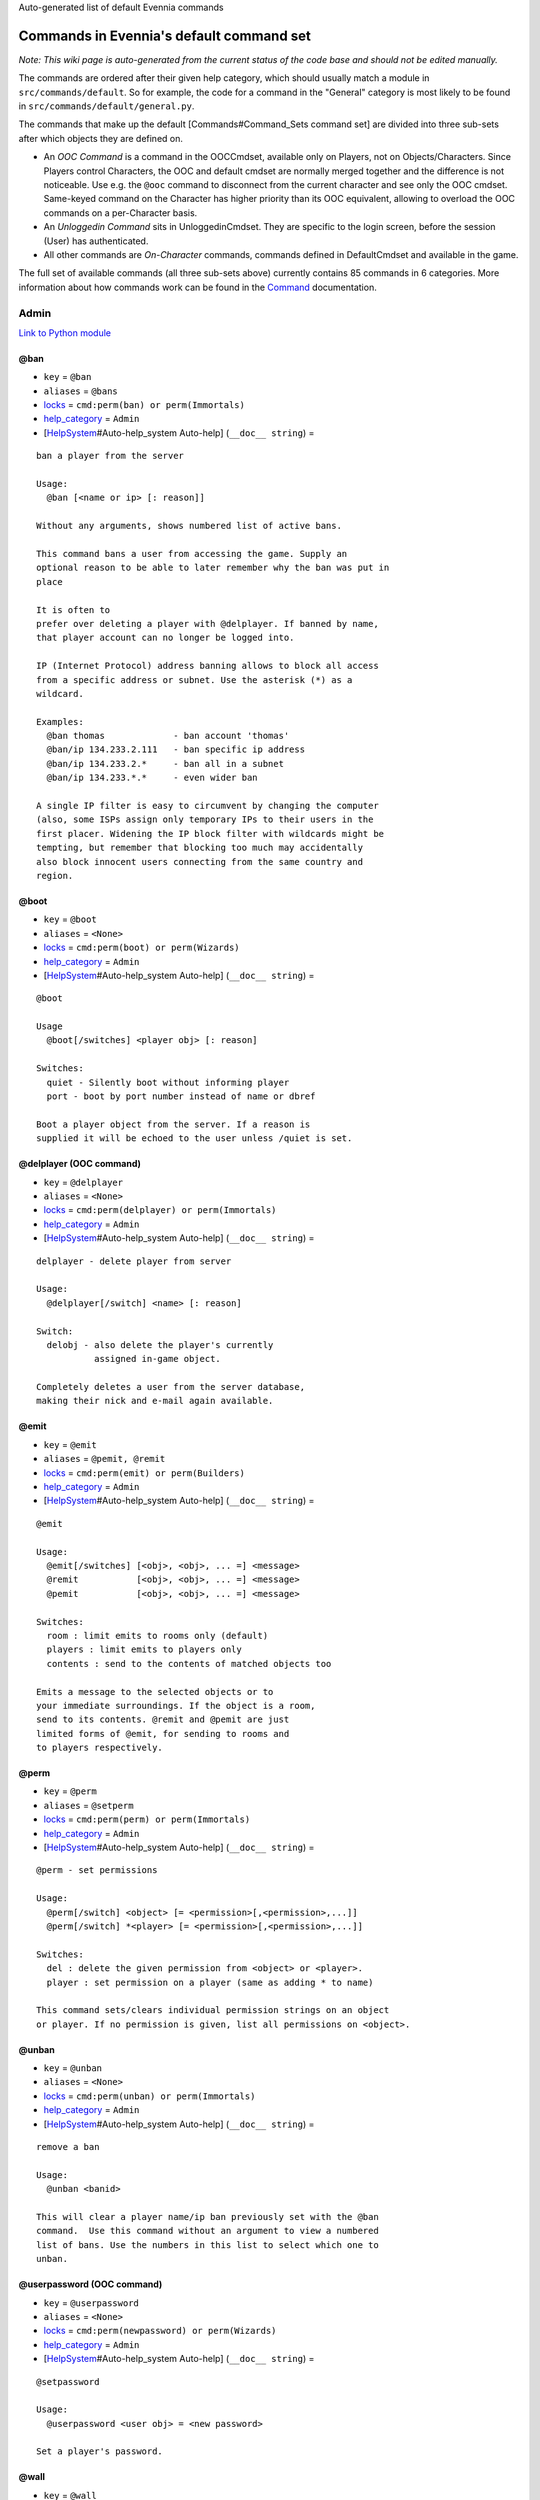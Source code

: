 Auto-generated list of default Evennia commands

Commands in Evennia's default command set
=========================================

*Note: This wiki page is auto-generated from the current status of the
code base and should not be edited manually.*

The commands are ordered after their given help category, which should
usually match a module in ``src/commands/default``. So for example, the
code for a command in the "General" category is most likely to be found
in ``src/commands/default/general.py``.

The commands that make up the default [Commands#Command\_Sets command
set] are divided into three sub-sets after which objects they are
defined on.

-  An *OOC Command* is a command in the OOCCmdset, available only on
   Players, not on Objects/Characters. Since Players control Characters,
   the OOC and default cmdset are normally merged together and the
   difference is not noticeable. Use e.g. the ``@ooc`` command to
   disconnect from the current character and see only the OOC cmdset.
   Same-keyed command on the Character has higher priority than its OOC
   equivalent, allowing to overload the OOC commands on a per-Character
   basis.
-  An *Unloggedin Command* sits in UnloggedinCmdset. They are specific
   to the login screen, before the session (User) has authenticated.
-  All other commands are *On-Character* commands, commands defined in
   DefaultCmdset and available in the game.

The full set of available commands (all three sub-sets above) currently
contains 85 commands in 6 categories. More information about how
commands work can be found in the `Command <Commands.html>`_
documentation.

Admin
-----

`Link to Python
module <https://code.google.com/p/evennia/source/browse/src/commands/default/admin.py>`_

@ban
~~~~

-  ``key`` = ``@ban``
-  ``aliases`` = ``@bans``
-  `locks <Locks.html>`_ = ``cmd:perm(ban) or perm(Immortals)``
-  `help\_category <HelpSystem.html>`_ = ``Admin``
-  [`HelpSystem <HelpSystem.html>`_\ #Auto-help\_system Auto-help]
   (``__doc__ string``) =

::

        ban a player from the server

        Usage:
          @ban [<name or ip> [: reason]]

        Without any arguments, shows numbered list of active bans.

        This command bans a user from accessing the game. Supply an
        optional reason to be able to later remember why the ban was put in
        place

        It is often to
        prefer over deleting a player with @delplayer. If banned by name,
        that player account can no longer be logged into.

        IP (Internet Protocol) address banning allows to block all access
        from a specific address or subnet. Use the asterisk (*) as a
        wildcard.

        Examples:
          @ban thomas             - ban account 'thomas'
          @ban/ip 134.233.2.111   - ban specific ip address
          @ban/ip 134.233.2.*     - ban all in a subnet
          @ban/ip 134.233.*.*     - even wider ban

        A single IP filter is easy to circumvent by changing the computer
        (also, some ISPs assign only temporary IPs to their users in the
        first placer. Widening the IP block filter with wildcards might be
        tempting, but remember that blocking too much may accidentally
        also block innocent users connecting from the same country and
        region.

        

@boot
~~~~~

-  ``key`` = ``@boot``
-  ``aliases`` = ``<None>``
-  `locks <Locks.html>`_ = ``cmd:perm(boot) or perm(Wizards)``
-  `help\_category <HelpSystem.html>`_ = ``Admin``
-  [`HelpSystem <HelpSystem.html>`_\ #Auto-help\_system Auto-help]
   (``__doc__ string``) =

::

        @boot

        Usage
          @boot[/switches] <player obj> [: reason]

        Switches:
          quiet - Silently boot without informing player
          port - boot by port number instead of name or dbref

        Boot a player object from the server. If a reason is
        supplied it will be echoed to the user unless /quiet is set.
        

@delplayer (OOC command)
~~~~~~~~~~~~~~~~~~~~~~~~

-  ``key`` = ``@delplayer``
-  ``aliases`` = ``<None>``
-  `locks <Locks.html>`_ = ``cmd:perm(delplayer) or perm(Immortals)``
-  `help\_category <HelpSystem.html>`_ = ``Admin``
-  [`HelpSystem <HelpSystem.html>`_\ #Auto-help\_system Auto-help]
   (``__doc__ string``) =

::

        delplayer - delete player from server

        Usage:
          @delplayer[/switch] <name> [: reason]

        Switch:
          delobj - also delete the player's currently
                   assigned in-game object.

        Completely deletes a user from the server database,
        making their nick and e-mail again available.
        

@emit
~~~~~

-  ``key`` = ``@emit``
-  ``aliases`` = ``@pemit, @remit``
-  `locks <Locks.html>`_ = ``cmd:perm(emit) or perm(Builders)``
-  `help\_category <HelpSystem.html>`_ = ``Admin``
-  [`HelpSystem <HelpSystem.html>`_\ #Auto-help\_system Auto-help]
   (``__doc__ string``) =

::

        @emit

        Usage:
          @emit[/switches] [<obj>, <obj>, ... =] <message>
          @remit           [<obj>, <obj>, ... =] <message>
          @pemit           [<obj>, <obj>, ... =] <message>

        Switches:
          room : limit emits to rooms only (default)
          players : limit emits to players only
          contents : send to the contents of matched objects too

        Emits a message to the selected objects or to
        your immediate surroundings. If the object is a room,
        send to its contents. @remit and @pemit are just
        limited forms of @emit, for sending to rooms and
        to players respectively.
        

@perm
~~~~~

-  ``key`` = ``@perm``
-  ``aliases`` = ``@setperm``
-  `locks <Locks.html>`_ = ``cmd:perm(perm) or perm(Immortals)``
-  `help\_category <HelpSystem.html>`_ = ``Admin``
-  [`HelpSystem <HelpSystem.html>`_\ #Auto-help\_system Auto-help]
   (``__doc__ string``) =

::

        @perm - set permissions

        Usage:
          @perm[/switch] <object> [= <permission>[,<permission>,...]]
          @perm[/switch] *<player> [= <permission>[,<permission>,...]]

        Switches:
          del : delete the given permission from <object> or <player>.
          player : set permission on a player (same as adding * to name)

        This command sets/clears individual permission strings on an object
        or player. If no permission is given, list all permissions on <object>.
        

@unban
~~~~~~

-  ``key`` = ``@unban``
-  ``aliases`` = ``<None>``
-  `locks <Locks.html>`_ = ``cmd:perm(unban) or perm(Immortals)``
-  `help\_category <HelpSystem.html>`_ = ``Admin``
-  [`HelpSystem <HelpSystem.html>`_\ #Auto-help\_system Auto-help]
   (``__doc__ string``) =

::

        remove a ban

        Usage:
          @unban <banid>

        This will clear a player name/ip ban previously set with the @ban
        command.  Use this command without an argument to view a numbered
        list of bans. Use the numbers in this list to select which one to
        unban.

        

@userpassword (OOC command)
~~~~~~~~~~~~~~~~~~~~~~~~~~~

-  ``key`` = ``@userpassword``
-  ``aliases`` = ``<None>``
-  `locks <Locks.html>`_ = ``cmd:perm(newpassword) or perm(Wizards)``
-  `help\_category <HelpSystem.html>`_ = ``Admin``
-  [`HelpSystem <HelpSystem.html>`_\ #Auto-help\_system Auto-help]
   (``__doc__ string``) =

::

        @setpassword

        Usage:
          @userpassword <user obj> = <new password>

        Set a player's password.
        

@wall
~~~~~

-  ``key`` = ``@wall``
-  ``aliases`` = ``<None>``
-  `locks <Locks.html>`_ = ``cmd:perm(wall) or perm(Wizards)``
-  `help\_category <HelpSystem.html>`_ = ``Admin``
-  [`HelpSystem <HelpSystem.html>`_\ #Auto-help\_system Auto-help]
   (``__doc__ string``) =

::

        @wall

        Usage:
          @wall <message>

        Announces a message to all connected players.
        

Building
--------

`Link to Python
module <https://code.google.com/p/evennia/source/browse/src/commands/default/building.py>`_

@alias
~~~~~~

-  ``key`` = ``@alias``
-  ``aliases`` = ``@setobjalias``
-  `locks <Locks.html>`_ = ``cmd:perm(setobjalias) or perm(Builders)``
-  `help\_category <HelpSystem.html>`_ = ``Building``
-  [`HelpSystem <HelpSystem.html>`_\ #Auto-help\_system Auto-help]
   (``__doc__ string``) =

::

        Adding permanent aliases

        Usage:
          @alias <obj> [= [alias[,alias,alias,...]]]

        Assigns aliases to an object so it can be referenced by more
        than one name. Assign empty to remove all aliases from object.
        Observe that this is not the same thing as aliases
        created with the 'alias' command! Aliases set with @alias are
        changing the object in question, making those aliases usable
        by everyone.
        

@batchcode
~~~~~~~~~~

-  ``key`` = ``@batchcode``
-  ``aliases`` = ``@batchcodes``
-  `locks <Locks.html>`_ = ``cmd:superuser()``
-  `help\_category <HelpSystem.html>`_ = ``Building``
-  [`HelpSystem <HelpSystem.html>`_\ #Auto-help\_system Auto-help]
   (``__doc__ string``) =

::

        Build from batch-code file

        Usage:
         @batchcode[/interactive] <python path to file>

        Switch:
           interactive - this mode will offer more control when
                         executing the batch file, like stepping,
                         skipping, reloading etc.
           debug - auto-delete all objects that has been marked as
                   deletable in the script file (see example files for
                   syntax). This is useful so as to to not leave multiple
                   object copies behind when testing out the script.

        Runs batches of commands from a batch-code text file (*.py).

        

@batchcommands
~~~~~~~~~~~~~~

-  ``key`` = ``@batchcommands``
-  ``aliases`` = ``@batchcommand, @batchcmd``
-  `locks <Locks.html>`_ = ``cmd:perm(batchcommands) or superuser()``
-  `help\_category <HelpSystem.html>`_ = ``Building``
-  [`HelpSystem <HelpSystem.html>`_\ #Auto-help\_system Auto-help]
   (``__doc__ string``) =

::

        Build from batch-command file

        Usage:
         @batchcommands[/interactive] <python.path.to.file>

        Switch:
           interactive - this mode will offer more control when
                         executing the batch file, like stepping,
                         skipping, reloading etc.

        Runs batches of commands from a batch-cmd text file (*.ev).

        

@cmdsets
~~~~~~~~

-  ``key`` = ``@cmdsets``
-  ``aliases`` = ``@listcmsets``
-  `locks <Locks.html>`_ = ``cmd:perm(listcmdsets) or perm(Builders)``
-  `help\_category <HelpSystem.html>`_ = ``Building``
-  [`HelpSystem <HelpSystem.html>`_\ #Auto-help\_system Auto-help]
   (``__doc__ string``) =

::

        list command sets on an object

        Usage:
          @cmdsets [obj]

        This displays all cmdsets assigned
        to a user. Defaults to yourself.
        

@copy
~~~~~

-  ``key`` = ``@copy``
-  ``aliases`` = ``<None>``
-  `locks <Locks.html>`_ = ``cmd:perm(copy) or perm(Builders)``
-  `help\_category <HelpSystem.html>`_ = ``Building``
-  [`HelpSystem <HelpSystem.html>`_\ #Auto-help\_system Auto-help]
   (``__doc__ string``) =

::

        @copy - copy objects

        Usage:
          @copy[/reset] <original obj> [= new_name][;alias;alias..][:new_location] [,new_name2 ...]

        switch:
          reset - make a 'clean' copy off the object, thus
                  removing any changes that might have been made to the original
                  since it was first created.

        Create one or more copies of an object. If you don't supply any targets, one exact copy
        of the original object will be created with the name *_copy.
        

@cpattr
~~~~~~~

-  ``key`` = ``@cpattr``
-  ``aliases`` = ``<None>``
-  `locks <Locks.html>`_ = ``cmd:perm(cpattr) or perm(Builders)``
-  `help\_category <HelpSystem.html>`_ = ``Building``
-  [`HelpSystem <HelpSystem.html>`_\ #Auto-help\_system Auto-help]
   (``__doc__ string``) =

::

        @cpattr - copy attributes

        Usage:
          @cpattr[/switch] <obj>/<attr> = <obj1>/<attr1> [,<obj2>/<attr2>,<obj3>/<attr3>,...]
          @cpattr[/switch] <obj>/<attr> = <obj1> [,<obj2>,<obj3>,...]
          @cpattr[/switch] <attr> = <obj1>/<attr1> [,<obj2>/<attr2>,<obj3>/<attr3>,...]
          @cpattr[/switch] <attr> = <obj1>[,<obj2>,<obj3>,...]

        Switches:
          move - delete the attribute from the source object after copying.

        Example:
          @cpattr coolness = Anna/chillout, Anna/nicety, Tom/nicety
          ->
          copies the coolness attribute (defined on yourself), to attributes
          on Anna and Tom.

        Copy the attribute one object to one or more attributes on another object. If
        you don't supply a source object, yourself is used.
        

@create
~~~~~~~

-  ``key`` = ``@create``
-  ``aliases`` = ``<None>``
-  `locks <Locks.html>`_ = ``cmd:perm(create) or perm(Builders)``
-  `help\_category <HelpSystem.html>`_ = ``Building``
-  [`HelpSystem <HelpSystem.html>`_\ #Auto-help\_system Auto-help]
   (``__doc__ string``) =

::

        @create - create new objects

        Usage:
          @create[/drop] objname[;alias;alias...][:typeclass], objname...

        switch:
           drop - automatically drop the new object into your current location (this is not echoed)
                  this also sets the new object's home to the current location rather than to you.

        Creates one or more new objects. If typeclass is given, the object
        is created as a child of this typeclass. The typeclass script is
        assumed to be located under game/gamesrc/types and any further
        directory structure is given in Python notation. So if you have a
        correct typeclass object defined in
        game/gamesrc/types/examples/red_button.py, you could create a new
        object of this type like this:

           @create button;red : examples.red_button.RedButton

        

@debug
~~~~~~

-  ``key`` = ``@debug``
-  ``aliases`` = ``<None>``
-  `locks <Locks.html>`_ = ``cmd:perm(debug) or perm(Builders)``
-  `help\_category <HelpSystem.html>`_ = ``Building``
-  [`HelpSystem <HelpSystem.html>`_\ #Auto-help\_system Auto-help]
   (``__doc__ string``) =

::

        Debug game entities

        Usage:
          @debug[/switch] <path to code>

        Switches:
          obj - debug an object
          script - debug a script

        Examples:
          @debug/script game.gamesrc.scripts.myscript.MyScript
          @debug/script myscript.MyScript
          @debug/obj examples.red_button.RedButton

        This command helps when debugging the codes of objects and scripts.
        It creates the given object and runs tests on its hooks.
        

@desc
~~~~~

-  ``key`` = ``@desc``
-  ``aliases`` = ``@describe``
-  `locks <Locks.html>`_ = ``cmd:perm(desc) or perm(Builders)``
-  `help\_category <HelpSystem.html>`_ = ``Building``
-  [`HelpSystem <HelpSystem.html>`_\ #Auto-help\_system Auto-help]
   (``__doc__ string``) =

::

        @desc - describe an object or room

        Usage:
          @desc [<obj> =] >description>

        Setts the "desc" attribute on an
        object. If an object is not given,
        describe the current room.
        

@destroy
~~~~~~~~

-  ``key`` = ``@destroy``
-  ``aliases`` = ``@delete, @del``
-  `locks <Locks.html>`_ = ``cmd:perm(destroy) or perm(Builders)``
-  `help\_category <HelpSystem.html>`_ = ``Building``
-  [`HelpSystem <HelpSystem.html>`_\ #Auto-help\_system Auto-help]
   (``__doc__ string``) =

::

        @destroy - remove objects from the game

        Usage:
           @destroy[/switches] [obj, obj2, obj3, [dbref-dbref], ...]

        switches:
           override - The @destroy command will usually avoid accidentally destroying
                      player objects. This switch overrides this safety.
        examples:
           @destroy house, roof, door, 44-78
           @destroy 5-10, flower, 45

        Destroys one or many objects. If dbrefs are used, a range to delete can be
        given, e.g. 4-10. Also the end points will be deleted.
        

@dig
~~~~

-  ``key`` = ``@dig``
-  ``aliases`` = ``<None>``
-  `locks <Locks.html>`_ = ``cmd:perm(dig) or perm(Builders)``
-  `help\_category <HelpSystem.html>`_ = ``Building``
-  [`HelpSystem <HelpSystem.html>`_\ #Auto-help\_system Auto-help]
   (``__doc__ string``) =

::

        @dig - build and connect new rooms to the current one

        Usage:
          @dig[/switches] roomname[;alias;alias...][:typeclass]
                [= exit_to_there[;alias][:typeclass]]
                   [, exit_to_here[;alias][:typeclass]]

        Switches:
           tel or teleport - move yourself to the new room

        Examples:
           @dig kitchen = north;n, south;s
           @dig house:myrooms.MyHouseTypeclass
           @dig sheer cliff;cliff;sheer = climb up, climb down

        This command is a convenient way to build rooms quickly; it creates the new room and you can optionally
        set up exits back and forth between your current room and the new one. You can add as many aliases as you
        like to the name of the room and the exits in question; an example would be 'north;no;n'.
        

@examine
~~~~~~~~

-  ``key`` = ``@examine``
-  ``aliases`` = ``@ex, ex, exam, examine``
-  `locks <Locks.html>`_ = ``cmd:perm(examine) or perm(Builders)``
-  `help\_category <HelpSystem.html>`_ = ``Building``
-  [`HelpSystem <HelpSystem.html>`_\ #Auto-help\_system Auto-help]
   (``__doc__ string``) =

::

        examine - detailed info on objects

        Usage:
          examine [<object>[/attrname]]
          examine [*<player>[/attrname]]

        Switch:
          player - examine a Player (same as adding *)
          raw - don't parse escape codes for data.

        The examine command shows detailed game info about an
        object and optionally a specific attribute on it.
        If object is not specified, the current location is examined.

        Append a * before the search string to examine a player.

        

@find
~~~~~

-  ``key`` = ``@find``
-  ``aliases`` = ``find, @search, search, @locate, locate``
-  `locks <Locks.html>`_ = ``cmd:perm(find) or perm(Builders)``
-  `help\_category <HelpSystem.html>`_ = ``Building``
-  [`HelpSystem <HelpSystem.html>`_\ #Auto-help\_system Auto-help]
   (``__doc__ string``) =

::

        find objects

        Usage:
          @find[/switches] <name or dbref or *player> [= dbrefmin[-dbrefmax]]

        Switches:
          room - only look for rooms (location=None)
          exit - only look for exits (destination!=None)
          char - only look for characters (BASE_CHARACTER_TYPECLASS)

        Searches the database for an object of a particular name or dbref.
        Use *playername to search for a player. The switches allows for
        limiting object matches to certain game entities. Dbrefmin and dbrefmax
        limits matches to within the given dbrefs, or above/below if only one is given.
        

@help
~~~~~

-  ``key`` = ``@help``
-  ``aliases`` = ``@sethelp``
-  `locks <Locks.html>`_ = ``cmd:perm(PlayerHelpers)``
-  `help\_category <HelpSystem.html>`_ = ``Building``
-  [`HelpSystem <HelpSystem.html>`_\ #Auto-help\_system Auto-help]
   (``__doc__ string``) =

::

        @help - edit the help database

        Usage:
          @help[/switches] <topic>[,category[,locks]] = <text>

        Switches:
          add    - add or replace a new topic with text.
          append - add text to the end of topic with a newline between.
          merge  - As append, but don't add a newline between the old
                   text and the appended text.
          delete - remove help topic.
          force  - (used with add) create help topic also if the topic
                   already exists.

        Examples:
          @sethelp/add throw = This throws something at ...
          @sethelp/append pickpocketing,Thievery = This steals ...
          @sethelp/append pickpocketing, ,attr(is_thief) = This steals ...

        This command manipulates the help database. A help entry can be created,
        appended/merged to and deleted. If you don't assign a category, the "General"
        category will be used. If no lockstring is specified, default is to let everyone read
        the help file.

        

@home
~~~~~

-  ``key`` = ``@home``
-  ``aliases`` = ``<None>``
-  `locks <Locks.html>`_ = ``cmd:perm(@home) or perm(Builders)``
-  `help\_category <HelpSystem.html>`_ = ``Building``
-  [`HelpSystem <HelpSystem.html>`_\ #Auto-help\_system Auto-help]
   (``__doc__ string``) =

::

        @home - control an object's home location

        Usage:
          @home <obj> [= home_location]

        The "home" location is a "safety" location for objects; they
        will be moved there if their current location ceases to exist. All
        objects should always have a home location for this reason.
        It is also a convenient target of the "home" command.

        If no location is given, just view the object's home location.
        

@link
~~~~~

-  ``key`` = ``@link``
-  ``aliases`` = ``<None>``
-  `locks <Locks.html>`_ = ``cmd:perm(link) or perm(Builders)``
-  `help\_category <HelpSystem.html>`_ = ``Building``
-  [`HelpSystem <HelpSystem.html>`_\ #Auto-help\_system Auto-help]
   (``__doc__ string``) =

::

        @link - connect objects

        Usage:
          @link[/switches] <object> = <target>
          @link[/switches] <object> =
          @link[/switches] <object>

        Switch:
          twoway - connect two exits. For this to work, BOTH <object>
                   and <target> must be exit objects.

        If <object> is an exit, set its destination to <target>. Two-way operation
        instead sets the destination to the *locations* of the respective given
        arguments.
        The second form (a lone =) sets the destination to None (same as the @unlink command)
        and the third form (without =) just shows the currently set destination.
        

@lock
~~~~~

-  ``key`` = ``@lock``
-  ``aliases`` = ``@locks, lock, locks``
-  `locks <Locks.html>`_ = ``cmd: perm(@locks) or perm(Builders)``
-  `help\_category <HelpSystem.html>`_ = ``Building``
-  [`HelpSystem <HelpSystem.html>`_\ #Auto-help\_system Auto-help]
   (``__doc__ string``) =

::

        lock - assign a lock definition to an object

        Usage:
          @lock <object>[ = <lockstring>]
          or
          @lock[/switch] object/<access_type>

        Switch:
          del - delete given access type
          view - view lock associated with given access type (default)

        If no lockstring is given, shows all locks on
        object.

        Lockstring is on the form
           'access_type:[NOT] func1(args)[ AND|OR][ NOT] func2(args) ...]
        Where func1, func2 ... valid lockfuncs with or without arguments.
        Separator expressions need not be capitalized.

        For example:
           'get: id(25) or perm(Wizards)'
        The 'get' access_type is checked by the get command and will
        an object locked with this string will only be possible to
        pick up by Wizards or by object with id 25.

        You can add several access_types after oneanother by separating
        them by ';', i.e:
           'get:id(25);delete:perm(Builders)'
        

@mvattr
~~~~~~~

-  ``key`` = ``@mvattr``
-  ``aliases`` = ``<None>``
-  `locks <Locks.html>`_ = ``cmd:perm(mvattr) or perm(Builders)``
-  `help\_category <HelpSystem.html>`_ = ``Building``
-  [`HelpSystem <HelpSystem.html>`_\ #Auto-help\_system Auto-help]
   (``__doc__ string``) =

::

        @mvattr - move attributes

        Usage:
          @mvattr[/switch] <obj>/<attr> = <obj1>/<attr1> [,<obj2>/<attr2>,<obj3>/<attr3>,...]
          @mvattr[/switch] <obj>/<attr> = <obj1> [,<obj2>,<obj3>,...]
          @mvattr[/switch] <attr> = <obj1>/<attr1> [,<obj2>/<attr2>,<obj3>/<attr3>,...]
          @mvattr[/switch] <attr> = <obj1>[,<obj2>,<obj3>,...]

        Switches:
          copy - Don't delete the original after moving.

        Move an attribute from one object to one or more attributes on another object. If
        you don't supply a source object, yourself is used.
        

@name
~~~~~

-  ``key`` = ``@name``
-  ``aliases`` = ``@rename``
-  `locks <Locks.html>`_ = ``cmd:perm(rename) or perm(Builders)``
-  `help\_category <HelpSystem.html>`_ = ``Building``
-  [`HelpSystem <HelpSystem.html>`_\ #Auto-help\_system Auto-help]
   (``__doc__ string``) =

::

        cname - change the name and/or aliases of an object

        Usage:
          @name obj = name;alias1;alias2

        Rename an object to something new.

        

@open
~~~~~

-  ``key`` = ``@open``
-  ``aliases`` = ``<None>``
-  `locks <Locks.html>`_ = ``cmd:perm(open) or perm(Builders)``
-  `help\_category <HelpSystem.html>`_ = ``Building``
-  [`HelpSystem <HelpSystem.html>`_\ #Auto-help\_system Auto-help]
   (``__doc__ string``) =

::

        @open - create new exit

        Usage:
          @open <new exit>[;alias;alias..][:typeclass] [,<return exit>[;alias;..][:typeclass]]] = <destination>

        Handles the creation of exits. If a destination is given, the exit
        will point there. The <return exit> argument sets up an exit at the
        destination leading back to the current room. Destination name
        can be given both as a #dbref and a name, if that name is globally
        unique.

        

@script
~~~~~~~

-  ``key`` = ``@script``
-  ``aliases`` = ``@addscript``
-  `locks <Locks.html>`_ = ``cmd:perm(script) or perm(Builders)``
-  `help\_category <HelpSystem.html>`_ = ``Building``
-  [`HelpSystem <HelpSystem.html>`_\ #Auto-help\_system Auto-help]
   (``__doc__ string``) =

::

        attach scripts

        Usage:
          @script[/switch] <obj> [= <script.path or scriptkey>]

        Switches:
          start - start all non-running scripts on object, or a given script only
          stop - stop all scripts on objects, or a given script only

        If no script path/key is given, lists all scripts active on the given
        object.
        Script path can be given from the base location for scripts as given in
        settings. If adding a new script, it will be started automatically (no /start
        switch is needed). Using the /start or /stop switches on an object without
        specifying a script key/path will start/stop ALL scripts on the object.
        

@set
~~~~

-  ``key`` = ``@set``
-  ``aliases`` = ``<None>``
-  `locks <Locks.html>`_ = ``cmd:perm(set) or perm(Builders)``
-  `help\_category <HelpSystem.html>`_ = ``Building``
-  [`HelpSystem <HelpSystem.html>`_\ #Auto-help\_system Auto-help]
   (``__doc__ string``) =

::

        @set - set attributes

        Usage:
          @set <obj>/<attr> = <value>
          @set <obj>/<attr> =
          @set <obj>/<attr>

        Sets attributes on objects. The second form clears
        a previously set attribute while the last form
        inspects the current value of the attribute
        (if any).

        The most common data to save with this command are strings and
        numbers. You can however also set Python primities such as lists,
        dictionaries and tuples on objects (this might be important for
        the functionality of certain custom objects).  This is indicated
        by you starting your value with one of {c'{n, {c"{n, {c({n, {c[{n  or {c{ {n.
        Note that you should leave a space after starting a dictionary ('{ ')
        so as to not confuse the dictionary start with a colour code like \{g.
        Remember that if you use Python primitives like this, you must
        write proper Python syntax too - notably you must include quotes
        around your strings or you will get an error.

        

@tel
~~~~

-  ``key`` = ``@tel``
-  ``aliases`` = ``@teleport``
-  `locks <Locks.html>`_ = ``cmd:perm(teleport) or perm(Builders)``
-  `help\_category <HelpSystem.html>`_ = ``Building``
-  [`HelpSystem <HelpSystem.html>`_\ #Auto-help\_system Auto-help]
   (``__doc__ string``) =

::

        teleport

        Usage:
          @tel/switch [<object> =] <location>

        Switches:
          quiet  - don't echo leave/arrive messages to the source/target
                   locations for the move.
          intoexit - if target is an exit, teleport INTO
                     the exit object instead of to its destination

        Teleports an object or yourself somewhere.
        

@tunnel
~~~~~~~

-  ``key`` = ``@tunnel``
-  ``aliases`` = ``@tun``
-  `locks <Locks.html>`_ = ``cmd: perm(tunnel) or perm(Builders)``
-  `help\_category <HelpSystem.html>`_ = ``Building``
-  [`HelpSystem <HelpSystem.html>`_\ #Auto-help\_system Auto-help]
   (``__doc__ string``) =

::

        dig in often-used directions

        Usage:
          @tunnel[/switch] <direction> [= roomname[;alias;alias;...][:typeclass]]

        Switches:
          oneway - do not create an exit back to the current location
          tel - teleport to the newly created room

        Example:
          @tunnel n
          @tunnel n = house;mike's place;green building

        This is a simple way to build using pre-defined directions:
         {wn,ne,e,se,s,sw,w,nw{n (north, northeast etc)
         {wu,d{n (up and down)
         {wi,o{n (in and out)
        The full names (north, in, southwest, etc) will always be put as
        main name for the exit, using the abbreviation as an alias (so an
        exit will always be able to be used with both "north" as well as
        "n" for example). Opposite directions will automatically be
        created back from the new room unless the /oneway switch is given.
        For more flexibility and power in creating rooms, use @dig.
        

@typeclass
~~~~~~~~~~

-  ``key`` = ``@typeclass``
-  ``aliases`` = ``@type, @parent``
-  `locks <Locks.html>`_ = ``cmd:perm(typeclass) or perm(Builders)``
-  `help\_category <HelpSystem.html>`_ = ``Building``
-  [`HelpSystem <HelpSystem.html>`_\ #Auto-help\_system Auto-help]
   (``__doc__ string``) =

::

        @typeclass - set object typeclass

        Usage:
          @typclass[/switch] <object> [= <typeclass.path>]
          @type                     ''
          @parent                   ''

        Switch:
          reset - clean out *all* the attributes on the object -
                  basically making this a new clean object.
          force - change to the typeclass also if the object
                  already has a typeclass of the same name.
        Example:
          @type button = examples.red_button.RedButton

        View or set an object's typeclass. If setting, the creation hooks
        of the new typeclass will be run on the object. If you have
        clashing properties on the old class, use /reset. By default you
        are protected from changing to a typeclass of the same name as the
        one you already have, use /force to override this protection.

        The given typeclass must be identified by its location using
        python dot-notation pointing to the correct module and class. If
        no typeclass is given (or a wrong typeclass is given). Errors in
        the path or new typeclass will lead to the old typeclass being
        kept. The location of the typeclass module is searched from the
        default typeclass directory, as defined in the server settings.

        

@unlink
~~~~~~~

-  ``key`` = ``@unlink``
-  ``aliases`` = ``<None>``
-  `locks <Locks.html>`_ = ``cmd:perm(unlink) or perm(Builders)``
-  `help\_category <HelpSystem.html>`_ = ``Building``
-  [`HelpSystem <HelpSystem.html>`_\ #Auto-help\_system Auto-help]
   (``__doc__ string``) =

::

        @unlink - unconnect objects

        Usage:
          @unlink <Object>

        Unlinks an object, for example an exit, disconnecting
        it from whatever it was connected to.
        

@wipe
~~~~~

-  ``key`` = ``@wipe``
-  ``aliases`` = ``<None>``
-  `locks <Locks.html>`_ = ``cmd:perm(wipe) or perm(Builders)``
-  `help\_category <HelpSystem.html>`_ = ``Building``
-  [`HelpSystem <HelpSystem.html>`_\ #Auto-help\_system Auto-help]
   (``__doc__ string``) =

::

        @wipe - clears attributes

        Usage:
          @wipe <object>[/attribute[/attribute...]]

        Example:
          @wipe box
          @wipe box/colour

        Wipes all of an object's attributes, or optionally only those
        matching the given attribute-wildcard search string.
        

Comms
-----

`Link to Python
module <https://code.google.com/p/evennia/source/browse/src/commands/default/comms.py>`_

@cboot (OOC command)
~~~~~~~~~~~~~~~~~~~~

-  ``key`` = ``@cboot``
-  ``aliases`` = ``<None>``
-  `locks <Locks.html>`_ = ``cmd: not pperm(channel_banned)``
-  `help\_category <HelpSystem.html>`_ = ``Comms``
-  [`HelpSystem <HelpSystem.html>`_\ #Auto-help\_system Auto-help]
   (``__doc__ string``) =

::

        @cboot

        Usage:
           @cboot[/quiet] <channel> = <player> [:reason]

        Switches:
           quiet - don't notify the channel

        Kicks a player or object from a channel you control.

        

@ccreate (OOC command)
~~~~~~~~~~~~~~~~~~~~~~

-  ``key`` = ``@ccreate``
-  ``aliases`` = ``channelcreate``
-  `locks <Locks.html>`_ = ``cmd:not pperm(channel_banned)``
-  `help\_category <HelpSystem.html>`_ = ``Comms``
-  [`HelpSystem <HelpSystem.html>`_\ #Auto-help\_system Auto-help]
   (``__doc__ string``) =

::

        @ccreate
        channelcreate
        Usage:
         @ccreate <new channel>[;alias;alias...] = description

        Creates a new channel owned by you.
        

@cdesc (OOC command)
~~~~~~~~~~~~~~~~~~~~

-  ``key`` = ``@cdesc``
-  ``aliases`` = ``<None>``
-  `locks <Locks.html>`_ = ``cmd:not pperm(channel_banned)``
-  `help\_category <HelpSystem.html>`_ = ``Comms``
-  [`HelpSystem <HelpSystem.html>`_\ #Auto-help\_system Auto-help]
   (``__doc__ string``) =

::

        @cdesc - set channel description

        Usage:
          @cdesc <channel> = <description>

        Changes the description of the channel as shown in
        channel lists.
        

@cdestroy (OOC command)
~~~~~~~~~~~~~~~~~~~~~~~

-  ``key`` = ``@cdestroy``
-  ``aliases`` = ``<None>``
-  `locks <Locks.html>`_ = ``cmd: not pperm(channel_banned)``
-  `help\_category <HelpSystem.html>`_ = ``Comms``
-  [`HelpSystem <HelpSystem.html>`_\ #Auto-help\_system Auto-help]
   (``__doc__ string``) =

::

        @cdestroy

        Usage:
          @cdestroy <channel>

        Destroys a channel that you control.
        

@cemit (OOC command)
~~~~~~~~~~~~~~~~~~~~

-  ``key`` = ``@cemit``
-  ``aliases`` = ``@cmsg``
-  `locks <Locks.html>`_ = ``cmd: not pperm(channel_banned)``
-  `help\_category <HelpSystem.html>`_ = ``Comms``
-  [`HelpSystem <HelpSystem.html>`_\ #Auto-help\_system Auto-help]
   (``__doc__ string``) =

::

        @cemit - send a message to channel

        Usage:
          @cemit[/switches] <channel> = <message>

        Switches:
          noheader - don't show the [channel] header before the message
          sendername - attach the sender's name before the message
          quiet - don't echo the message back to sender

        Allows the user to broadcast a message over a channel as long as
        they control it. It does not show the user's name unless they
        provide the /sendername switch.

        

@channels (OOC command)
~~~~~~~~~~~~~~~~~~~~~~~

-  ``key`` = ``@channels``
-  ``aliases`` =
   ``@clist, channels, comlist, chanlist, channellist, all channels``
-  `locks <Locks.html>`_ = ``cmd: not pperm(channel_banned)``
-  `help\_category <HelpSystem.html>`_ = ``Comms``
-  [`HelpSystem <HelpSystem.html>`_\ #Auto-help\_system Auto-help]
   (``__doc__ string``) =

::

        @clist

        Usage:
          @channels
          @clist
          comlist

        Lists all channels available to you, wether you listen to them or not.
        Use 'comlist" to only view your current channel subscriptions.
        

@cset (OOC command)
~~~~~~~~~~~~~~~~~~~

-  ``key`` = ``@cset``
-  ``aliases`` = ``@cclock``
-  `locks <Locks.html>`_ = ``cmd:not pperm(channel_banned)``
-  `help\_category <HelpSystem.html>`_ = ``Comms``
-  [`HelpSystem <HelpSystem.html>`_\ #Auto-help\_system Auto-help]
   (``__doc__ string``) =

::

        @cset - changes channel access restrictions

        Usage:
          @cset <channel> [= <lockstring>]

        Changes the lock access restrictions of a channel. If no
        lockstring was given, view the current lock definitions.
        

@cwho (OOC command)
~~~~~~~~~~~~~~~~~~~

-  ``key`` = ``@cwho``
-  ``aliases`` = ``<None>``
-  `locks <Locks.html>`_ = ``cmd: not pperm(channel_banned)``
-  `help\_category <HelpSystem.html>`_ = ``Comms``
-  [`HelpSystem <HelpSystem.html>`_\ #Auto-help\_system Auto-help]
   (``__doc__ string``) =

::

        @cwho

        Usage:
          @cwho <channel>

        List who is connected to a given channel you have access to.
        

@imc2chan (OOC command)
~~~~~~~~~~~~~~~~~~~~~~~

-  ``key`` = ``@imc2chan``
-  ``aliases`` = ``<None>``
-  `locks <Locks.html>`_ =
   ``cmd:serversetting(IMC2_ENABLED) and pperm(Immortals)``
-  `help\_category <HelpSystem.html>`_ = ``Comms``
-  [`HelpSystem <HelpSystem.html>`_\ #Auto-help\_system Auto-help]
   (``__doc__ string``) =

::

        imc2chan - link an evennia channel to imc2

        Usage:
          @imc2chan[/switches] <evennia_channel> = <imc2_channel>

        Switches:
          /disconnect - this clear the imc2 connection to the channel.
          /remove     -                "
          /list       - show all imc2<->evennia mappings

        Example:
          @imc2chan myimcchan = ievennia

        Connect an existing evennia channel to a channel on an IMC2
        network. The network contact information is defined in settings and
        should already be accessed at this point. Use @imcchanlist to see
        available IMC channels.

        

@imcinfo (OOC command)
~~~~~~~~~~~~~~~~~~~~~~

-  ``key`` = ``@imcinfo``
-  ``aliases`` = ``@imcchanlist, @imclist, @imcwhois``
-  `locks <Locks.html>`_ =
   ``cmd: serversetting(IMC2_ENABLED) and pperm(Wizards)``
-  `help\_category <HelpSystem.html>`_ = ``Comms``
-  [`HelpSystem <HelpSystem.html>`_\ #Auto-help\_system Auto-help]
   (``__doc__ string``) =

::

        imcinfo - package of imc info commands

        Usage:
          @imcinfo[/switches]
          @imcchanlist - list imc2 channels
          @imclist -     list connected muds
          @imcwhois <playername> - whois info about a remote player

        Switches for @imcinfo:
          channels - as @imcchanlist (default)
          games or muds - as @imclist
          whois - as @imcwhois (requires an additional argument)
          update - force an update of all lists

        Shows lists of games or channels on the IMC2 network.
        

@irc2chan (OOC command)
~~~~~~~~~~~~~~~~~~~~~~~

-  ``key`` = ``@irc2chan``
-  ``aliases`` = ``<None>``
-  `locks <Locks.html>`_ =
   ``cmd:serversetting(IRC_ENABLED) and pperm(Immortals)``
-  `help\_category <HelpSystem.html>`_ = ``Comms``
-  [`HelpSystem <HelpSystem.html>`_\ #Auto-help\_system Auto-help]
   (``__doc__ string``) =

::

        @irc2chan - link evennia channel to an IRC channel

        Usage:
          @irc2chan[/switches] <evennia_channel> = <ircnetwork> <port> <#irchannel> <botname>

        Switches:
          /disconnect - this will delete the bot and remove the irc connection to the channel.
          /remove     -                                 "
          /list       - show all irc<->evennia mappings

        Example:
          @irc2chan myircchan = irc.dalnet.net 6667 myevennia-channel evennia-bot

        This creates an IRC bot that connects to a given IRC network and channel. It will
        relay everything said in the evennia channel to the IRC channel and vice versa. The
        bot will automatically connect at server start, so this comman need only be given once.
        The /disconnect switch will permanently delete the bot. To only temporarily deactivate it,
        use the @services command instead.
        

@rss2chan (OOC command)
~~~~~~~~~~~~~~~~~~~~~~~

-  ``key`` = ``@rss2chan``
-  ``aliases`` = ``<None>``
-  `locks <Locks.html>`_ =
   ``cmd:serversetting(RSS_ENABLED) and pperm(Immortals)``
-  `help\_category <HelpSystem.html>`_ = ``Comms``
-  [`HelpSystem <HelpSystem.html>`_\ #Auto-help\_system Auto-help]
   (``__doc__ string``) =

::

        @rss2chan - link evennia channel to an RSS feed

        Usage:
          @rss2chan[/switches] <evennia_channel> = <rss_url>

        Switches:
          /disconnect - this will stop the feed and remove the connection to the channel.
          /remove     -                                 "
          /list       - show all rss->evennia mappings

        Example:
          @rss2chan rsschan = http://code.google.com/feeds/p/evennia/updates/basic

        This creates an RSS reader  that connects to a given RSS feed url. Updates will be
        echoed as a title and news link to the given channel. The rate of updating is set
        with the RSS_UPDATE_INTERVAL variable in settings (default is every 10 minutes).

        When disconnecting you need to supply both the channel and url again so as to identify
        the connection uniquely.
        

addcom (OOC command)
~~~~~~~~~~~~~~~~~~~~

-  ``key`` = ``addcom``
-  ``aliases`` = ``aliaschan, chanalias``
-  `locks <Locks.html>`_ = ``cmd:not pperm(channel_banned)``
-  `help\_category <HelpSystem.html>`_ = ``Comms``
-  [`HelpSystem <HelpSystem.html>`_\ #Auto-help\_system Auto-help]
   (``__doc__ string``) =

::

        addcom - subscribe to a channel with optional alias

        Usage:
           addcom [alias=] <channel>

        Joins a given channel. If alias is given, this will allow you to
        refer to the channel by this alias rather than the full channel
        name. Subsequent calls of this command can be used to add multiple
        aliases to an already joined channel.
        

allcom (OOC command)
~~~~~~~~~~~~~~~~~~~~

-  ``key`` = ``allcom``
-  ``aliases`` = ``<None>``
-  `locks <Locks.html>`_ = ``cmd: not pperm(channel_banned)``
-  `help\_category <HelpSystem.html>`_ = ``Comms``
-  [`HelpSystem <HelpSystem.html>`_\ #Auto-help\_system Auto-help]
   (``__doc__ string``) =

::

        allcom - operate on all channels

        Usage:
          allcom [on | off | who | destroy]

        Allows the user to universally turn off or on all channels they are on,
        as well as perform a 'who' for all channels they are on. Destroy deletes
        all channels that you control.

        Without argument, works like comlist.
        

delcom (OOC command)
~~~~~~~~~~~~~~~~~~~~

-  ``key`` = ``delcom``
-  ``aliases`` = ``delaliaschan, delchanalias``
-  `locks <Locks.html>`_ = ``cmd:not perm(channel_banned)``
-  `help\_category <HelpSystem.html>`_ = ``Comms``
-  [`HelpSystem <HelpSystem.html>`_\ #Auto-help\_system Auto-help]
   (``__doc__ string``) =

::

        delcom - unsubscribe from channel or remove channel alias

        Usage:
           delcom <alias or channel>

        If the full channel name is given, unsubscribe from the
        channel. If an alias is given, remove the alias but don't
        unsubscribe.
        

imctell (OOC command)
~~~~~~~~~~~~~~~~~~~~~

-  ``key`` = ``imctell``
-  ``aliases`` = ``imcpage, imc2tell, imc2page``
-  `locks <Locks.html>`_ = ``cmd: serversetting(IMC2_ENABLED)``
-  `help\_category <HelpSystem.html>`_ = ``Comms``
-  [`HelpSystem <HelpSystem.html>`_\ #Auto-help\_system Auto-help]
   (``__doc__ string``) =

::

        imctell - send a page to a remote IMC player

        Usage:
          imctell User@MUD = <msg>
          imcpage      "

        Sends a page to a user on a remote MUD, connected
        over IMC2.
        

page (OOC command)
~~~~~~~~~~~~~~~~~~

-  ``key`` = ``page``
-  ``aliases`` = ``tell``
-  `locks <Locks.html>`_ = ``cmd:not pperm(page_banned)``
-  `help\_category <HelpSystem.html>`_ = ``Comms``
-  [`HelpSystem <HelpSystem.html>`_\ #Auto-help\_system Auto-help]
   (``__doc__ string``) =

::

        page - send private message

        Usage:
          page[/switches] [<player>,<player>,... = <message>]
          tell        ''
          page <number>

        Switch:
          last - shows who you last messaged
          list - show your last <number> of tells/pages (default)

        Send a message to target user (if online). If no
        argument is given, you will get a list of your latest messages.
        

General
-------

`Link to Python
module <https://code.google.com/p/evennia/source/browse/src/commands/default/general.py>`_

@encoding (OOC command)
~~~~~~~~~~~~~~~~~~~~~~~

-  ``key`` = ``@encoding``
-  ``aliases`` = ``@encode``
-  `locks <Locks.html>`_ = ``cmd:all()``
-  `help\_category <HelpSystem.html>`_ = ``General``
-  [`HelpSystem <HelpSystem.html>`_\ #Auto-help\_system Auto-help]
   (``__doc__ string``) =

::

        encoding - set a custom text encoding

        Usage:
          @encoding/switches [<encoding>]

        Switches:
          clear - clear your custom encoding


        This sets the text encoding for communicating with Evennia. This is mostly an issue only if
        you want to use non-ASCII characters (i.e. letters/symbols not found in English). If you see
        that your characters look strange (or you get encoding errors), you should use this command
        to set the server encoding to be the same used in your client program.

        Common encodings are utf-8 (default), latin-1, ISO-8859-1 etc.

        If you don't submit an encoding, the current encoding will be displayed instead.
        

@ic (OOC command)
~~~~~~~~~~~~~~~~~

-  ``key`` = ``@ic``
-  ``aliases`` = ``@puppet``
-  `locks <Locks.html>`_ = ``cmd:all()``
-  `help\_category <HelpSystem.html>`_ = ``General``
-  [`HelpSystem <HelpSystem.html>`_\ #Auto-help\_system Auto-help]
   (``__doc__ string``) =

::

        Switch control to an object

        Usage:
          @ic <character>

        Go in-character (IC) as a given Character.

        This will attempt to "become" a different object assuming you have
        the right to do so.  You cannot become an object that is already
        controlled by another player. In principle <character> can be
        any in-game object as long as you have access right to puppet it.
        

@ooc (OOC command)
~~~~~~~~~~~~~~~~~~

-  ``key`` = ``@ooc``
-  ``aliases`` = ``@unpuppet``
-  `locks <Locks.html>`_ = ``cmd:all()``
-  `help\_category <HelpSystem.html>`_ = ``General``
-  [`HelpSystem <HelpSystem.html>`_\ #Auto-help\_system Auto-help]
   (``__doc__ string``) =

::

        @ooc - go ooc

        Usage:
          @ooc

        Go out-of-character (OOC).

        This will leave your current character and put you in a incorporeal OOC state.
        

@password (OOC command)
~~~~~~~~~~~~~~~~~~~~~~~

-  ``key`` = ``@password``
-  ``aliases`` = ``<None>``
-  `locks <Locks.html>`_ = ``cmd:all()``
-  `help\_category <HelpSystem.html>`_ = ``General``
-  [`HelpSystem <HelpSystem.html>`_\ #Auto-help\_system Auto-help]
   (``__doc__ string``) =

::

        @password - set your password

        Usage:
          @password <old password> = <new password>

        Changes your password. Make sure to pick a safe one.
        

@quit (OOC command)
~~~~~~~~~~~~~~~~~~~

-  ``key`` = ``@quit``
-  ``aliases`` = ``<None>``
-  `locks <Locks.html>`_ = ``cmd:all()``
-  `help\_category <HelpSystem.html>`_ = ``General``
-  [`HelpSystem <HelpSystem.html>`_\ #Auto-help\_system Auto-help]
   (``__doc__ string``) =

::

        quit

        Usage:
          @quit

        Gracefully disconnect from the game.
        

access
~~~~~~

-  ``key`` = ``access``
-  ``aliases`` = ``groups, hierarchy``
-  `locks <Locks.html>`_ = ``cmd:all()``
-  `help\_category <HelpSystem.html>`_ = ``General``
-  [`HelpSystem <HelpSystem.html>`_\ #Auto-help\_system Auto-help]
   (``__doc__ string``) =

::

        access - show access groups

        Usage:
          access

        This command shows you the permission hierarchy and
        which permission groups you are a member of.
        

drop
~~~~

-  ``key`` = ``drop``
-  ``aliases`` = ``<None>``
-  `locks <Locks.html>`_ = ``cmd:all()``
-  `help\_category <HelpSystem.html>`_ = ``General``
-  [`HelpSystem <HelpSystem.html>`_\ #Auto-help\_system Auto-help]
   (``__doc__ string``) =

::

        drop

        Usage:
          drop <obj>

        Lets you drop an object from your inventory into the
        location you are currently in.
        

get
~~~

-  ``key`` = ``get``
-  ``aliases`` = ``grab``
-  `locks <Locks.html>`_ = ``cmd:all()``
-  `help\_category <HelpSystem.html>`_ = ``General``
-  [`HelpSystem <HelpSystem.html>`_\ #Auto-help\_system Auto-help]
   (``__doc__ string``) =

::

        get

        Usage:
          get <obj>

        Picks up an object from your location and puts it in
        your inventory.
        

help
~~~~

-  ``key`` = ``help``
-  ``aliases`` = ``<None>``
-  `locks <Locks.html>`_ = ``cmd:all()``
-  `help\_category <HelpSystem.html>`_ = ``General``
-  [`HelpSystem <HelpSystem.html>`_\ #Auto-help\_system Auto-help]
   (``__doc__ string``) =

::

        The main help command

        Usage:
          help <topic or command>
          help list
          help all

        This will search for help on commands and other
        topics related to the game.
        

help (OOC command)
~~~~~~~~~~~~~~~~~~

-  ``key`` = ``help``
-  ``aliases`` = ``<None>``
-  `locks <Locks.html>`_ = ``cmd:all()``
-  `help\_category <HelpSystem.html>`_ = ``General``
-  [`HelpSystem <HelpSystem.html>`_\ #Auto-help\_system Auto-help]
   (``__doc__ string``) =

::

        The main help command

        Usage:
          help <topic or command>
          help list
          help all

        This will search for help on commands and other
        topics related to the game.
        

home
~~~~

-  ``key`` = ``home``
-  ``aliases`` = ``<None>``
-  `locks <Locks.html>`_ = ``cmd:perm(home) or perm(Builders)``
-  `help\_category <HelpSystem.html>`_ = ``General``
-  [`HelpSystem <HelpSystem.html>`_\ #Auto-help\_system Auto-help]
   (``__doc__ string``) =

::

        home

        Usage:
          home

        Teleports you to your home location.
        

inventory
~~~~~~~~~

-  ``key`` = ``inventory``
-  ``aliases`` = ``inv, i``
-  `locks <Locks.html>`_ = ``cmd:all()``
-  `help\_category <HelpSystem.html>`_ = ``General``
-  [`HelpSystem <HelpSystem.html>`_\ #Auto-help\_system Auto-help]
   (``__doc__ string``) =

::

        inventory

        Usage:
          inventory
          inv

        Shows your inventory.
        

look
~~~~

-  ``key`` = ``look``
-  ``aliases`` = ``l, ls``
-  `locks <Locks.html>`_ = ``cmd:all()``
-  `help\_category <HelpSystem.html>`_ = ``General``
-  [`HelpSystem <HelpSystem.html>`_\ #Auto-help\_system Auto-help]
   (``__doc__ string``) =

::

        look

        Usage:
          look
          look <obj>
          look *<player>

        Observes your location or objects in your vicinity.
        

look (OOC command)
~~~~~~~~~~~~~~~~~~

-  ``key`` = ``look``
-  ``aliases`` = ``l, ls``
-  `locks <Locks.html>`_ = ``cmd:all()``
-  `help\_category <HelpSystem.html>`_ = ``General``
-  [`HelpSystem <HelpSystem.html>`_\ #Auto-help\_system Auto-help]
   (``__doc__ string``) =

::

        ooc look

        Usage:
          look

        This is an OOC version of the look command. Since a
        Player doesn't have an in-game existence, there is no
        concept of location or "self". If we are controlling
        a character, pass control over to normal look.

        

nick
~~~~

-  ``key`` = ``nick``
-  ``aliases`` = ``nickname, nicks, @nick, alias``
-  `locks <Locks.html>`_ = ``cmd:all()``
-  `help\_category <HelpSystem.html>`_ = ``General``
-  [`HelpSystem <HelpSystem.html>`_\ #Auto-help\_system Auto-help]
   (``__doc__ string``) =

::

        Define a personal alias/nick

        Usage:
          nick[/switches] <nickname> = [<string>]
          alias             ''

        Switches:
          object   - alias an object
          player   - alias a player
          clearall - clear all your aliases
          list     - show all defined aliases (also "nicks" works)

        Examples:
          nick hi = say Hello, I'm Sarah!
          nick/object tom = the tall man

        A 'nick' is a personal shortcut you create for your own use. When
        you enter the nick, the alternative string will be sent instead.
        The switches control in which situations the substitution will
        happen. The default is that it will happen when you enter a
        command. The 'object' and 'player' nick-types kick in only when
        you use commands that requires an object or player as a target -
        you can then use the nick to refer to them.

        Note that no objects are actually renamed or changed by this
        command - the nick is only available to you. If you want to
        permanently add keywords to an object for everyone to use, you
        need build privileges and to use the @alias command.
        

pose
~~~~

-  ``key`` = ``pose``
-  ``aliases`` = ``:, emote``
-  `locks <Locks.html>`_ = ``cmd:all()``
-  `help\_category <HelpSystem.html>`_ = ``General``
-  [`HelpSystem <HelpSystem.html>`_\ #Auto-help\_system Auto-help]
   (``__doc__ string``) =

::

        pose - strike a pose

        Usage:
          pose <pose text>
          pose's <pose text>

        Example:
          pose is standing by the wall, smiling.
           -> others will see:
          Tom is standing by the wall, smiling.

        Describe an action being taken. The pose text will
        automatically begin with your name.
        

say
~~~

-  ``key`` = ``say``
-  ``aliases`` = ``", '``
-  `locks <Locks.html>`_ = ``cmd:all()``
-  `help\_category <HelpSystem.html>`_ = ``General``
-  [`HelpSystem <HelpSystem.html>`_\ #Auto-help\_system Auto-help]
   (``__doc__ string``) =

::

        say

        Usage:
          say <message>

        Talk to those in your current location.
        

who
~~~

-  ``key`` = ``who``
-  ``aliases`` = ``doing``
-  `locks <Locks.html>`_ = ``cmd:all()``
-  `help\_category <HelpSystem.html>`_ = ``General``
-  [`HelpSystem <HelpSystem.html>`_\ #Auto-help\_system Auto-help]
   (``__doc__ string``) =

::

        who

        Usage:
          who
          doing

        Shows who is currently online. Doing is an alias that limits info
        also for those with all permissions.
        

System
------

`Link to Python
module <https://code.google.com/p/evennia/source/browse/src/commands/default/system.py>`_

@about
~~~~~~

-  ``key`` = ``@about``
-  ``aliases`` = ``@version``
-  `locks <Locks.html>`_ = ``cmd:all()``
-  `help\_category <HelpSystem.html>`_ = ``System``
-  [`HelpSystem <HelpSystem.html>`_\ #Auto-help\_system Auto-help]
   (``__doc__ string``) =

::

        @about - game engine info

        Usage:
          @about

        Display info about the game engine.
        

@objects
~~~~~~~~

-  ``key`` = ``@objects``
-  ``aliases`` = ``@listobjects, @listobjs, @stats, @db``
-  `locks <Locks.html>`_ = ``cmd:perm(listobjects) or perm(Builders)``
-  `help\_category <HelpSystem.html>`_ = ``System``
-  [`HelpSystem <HelpSystem.html>`_\ #Auto-help\_system Auto-help]
   (``__doc__ string``) =

::

        Give a summary of object types in database

        Usage:
          @objects [<nr>]

        Gives statictics on objects in database as well as
        a list of <nr> latest objects in database. If not
        given, <nr> defaults to 10.
        

@py
~~~

-  ``key`` = ``@py``
-  ``aliases`` = ``!``
-  `locks <Locks.html>`_ = ``cmd:perm(py) or perm(Immortals)``
-  `help\_category <HelpSystem.html>`_ = ``System``
-  [`HelpSystem <HelpSystem.html>`_\ #Auto-help\_system Auto-help]
   (``__doc__ string``) =

::

        Execute a snippet of python code

        Usage:
          @py <cmd>

        Separate multiple commands by ';'.  A few variables are made
        available for convenience in order to offer access to the system
        (you can import more at execution time).

        Available variables in @py environment:
          self, me                   : caller
          here                       : caller.location
          ev                         : the evennia API
          inherits_from(obj, parent) : check object inheritance

        {rNote: In the wrong hands this command is a severe security risk.
        It should only be accessible by trusted server admins/superusers.{n

        

@reload (OOC command)
~~~~~~~~~~~~~~~~~~~~~

-  ``key`` = ``@reload``
-  ``aliases`` = ``<None>``
-  `locks <Locks.html>`_ = ``cmd:perm(reload) or perm(Immortals)``
-  `help\_category <HelpSystem.html>`_ = ``System``
-  [`HelpSystem <HelpSystem.html>`_\ #Auto-help\_system Auto-help]
   (``__doc__ string``) =

::

        Reload the system

        Usage:
          @reload

        This restarts the server. The Portal is not
        affected. Non-persistent scripts will survive a @reload (use
        @reset to purge) and at_reload() hooks will be called.
        

@reset (OOC command)
~~~~~~~~~~~~~~~~~~~~

-  ``key`` = ``@reset``
-  ``aliases`` = ``@reboot``
-  `locks <Locks.html>`_ = ``cmd:perm(reload) or perm(Immortals)``
-  `help\_category <HelpSystem.html>`_ = ``System``
-  [`HelpSystem <HelpSystem.html>`_\ #Auto-help\_system Auto-help]
   (``__doc__ string``) =

::

        Reset and reboot the system

        Usage:
          @reset

        A cold reboot. This works like a mixture of @reload and @shutdown,
        - all shutdown hooks will be called and non-persistent scrips will
        be purged. But the Portal will not be affected and the server will
        automatically restart again.
        

@scripts
~~~~~~~~

-  ``key`` = ``@scripts``
-  ``aliases`` = ``@globalscript, @listscripts``
-  `locks <Locks.html>`_ = ``cmd:perm(listscripts) or perm(Wizards)``
-  `help\_category <HelpSystem.html>`_ = ``System``
-  [`HelpSystem <HelpSystem.html>`_\ #Auto-help\_system Auto-help]
   (``__doc__ string``) =

::

        Operate and list global scripts, list all scrips.

        Usage:
          @scripts[/switches] [<obj or scriptid or script.path>]

        Switches:
          start - start a script (must supply a script path)
          stop - stops an existing script
          kill - kills a script - without running its cleanup hooks
          validate - run a validation on the script(s)

        If no switches are given, this command just views all active
        scripts. The argument can be either an object, at which point it
        will be searched for all scripts defined on it, or an script name
        or dbref. For using the /stop switch, a unique script dbref is
        required since whole classes of scripts often have the same name.

        Use @script for managing commands on objects.
        

@server
~~~~~~~

-  ``key`` = ``@server``
-  ``aliases`` = ``@serverload, @serverprocess``
-  `locks <Locks.html>`_ = ``cmd:perm(list) or perm(Immortals)``
-  `help\_category <HelpSystem.html>`_ = ``System``
-  [`HelpSystem <HelpSystem.html>`_\ #Auto-help\_system Auto-help]
   (``__doc__ string``) =

::

        server load and memory statistics

        Usage:
           @serverload

        This command shows server load statistics and dynamic memory
        usage.

        Some Important statistics in the table:

        {wServer load{n is an average of processor usage. It's usually
        between 0 (no usage) and 1 (100% usage), but may also be
        temporarily higher if your computer has multiple CPU cores.

        The {wResident/Virtual memory{n displays the total memory used by
        the server process.

        Evennia {wcaches{n all retrieved database entities when they are
        loaded by use of the idmapper functionality. This allows Evennia
        to maintain the same instances of an entity and allowing
        non-persistent storage schemes. The total amount of cached objects
        are displayed plus a breakdown of database object types. Finally,
        {wAttributes{n are cached on-demand for speed. The total amount of
        memory used for this type of cache is also displayed.

        

@service
~~~~~~~~

-  ``key`` = ``@service``
-  ``aliases`` = ``@services``
-  `locks <Locks.html>`_ = ``cmd:perm(service) or perm(Immortals)``
-  `help\_category <HelpSystem.html>`_ = ``System``
-  [`HelpSystem <HelpSystem.html>`_\ #Auto-help\_system Auto-help]
   (``__doc__ string``) =

::

        @service - manage services

        Usage:
          @service[/switch] <service>

        Switches:
          list   - shows all available services (default)
          start  - activates a service
          stop   - stops a service

        Service management system. Allows for the listing,
        starting, and stopping of services. If no switches
        are given, services will be listed.
        

@shutdown (OOC command)
~~~~~~~~~~~~~~~~~~~~~~~

-  ``key`` = ``@shutdown``
-  ``aliases`` = ``<None>``
-  `locks <Locks.html>`_ = ``cmd:perm(shutdown) or perm(Immortals)``
-  `help\_category <HelpSystem.html>`_ = ``System``
-  [`HelpSystem <HelpSystem.html>`_\ #Auto-help\_system Auto-help]
   (``__doc__ string``) =

::

        @shutdown

        Usage:
          @shutdown [announcement]

        Gracefully shut down both Server and Portal.
        

@time
~~~~~

-  ``key`` = ``@time``
-  ``aliases`` = ``@uptime``
-  `locks <Locks.html>`_ = ``cmd:perm(time) or perm(Players)``
-  `help\_category <HelpSystem.html>`_ = ``System``
-  [`HelpSystem <HelpSystem.html>`_\ #Auto-help\_system Auto-help]
   (``__doc__ string``) =

::

        @time

        Usage:
          @time

        Server local time.
        

Unloggedin
----------

`Link to Python
module <https://code.google.com/p/evennia/source/browse/src/commands/default/unloggedin.py>`_

\_\_unloggedin\_look\_command (Unloggedin command)
~~~~~~~~~~~~~~~~~~~~~~~~~~~~~~~~~~~~~~~~~~~~~~~~~~

-  ``key`` = ``__unloggedin_look_command``
-  ``aliases`` = ``look, l``
-  `locks <Locks.html>`_ = ``cmd:all()``
-  `help\_category <HelpSystem.html>`_ = ``Unloggedin``
-  [`HelpSystem <HelpSystem.html>`_\ #Auto-help\_system Auto-help]
   (``__doc__ string``) =

::

        This is an unconnected version of the look command for simplicity.

        This is called by the server and kicks everything in gear.
        All it does is display the connect screen.
        

connect (Unloggedin command)
~~~~~~~~~~~~~~~~~~~~~~~~~~~~

-  ``key`` = ``connect``
-  ``aliases`` = ``conn, con, co``
-  `locks <Locks.html>`_ = ``cmd:all()``
-  `help\_category <HelpSystem.html>`_ = ``Unloggedin``
-  [`HelpSystem <HelpSystem.html>`_\ #Auto-help\_system Auto-help]
   (``__doc__ string``) =

::

        Connect to the game.

        Usage (at login screen):
          connect <email> <password>

        Use the create command to first create an account before logging in.
        

create (Unloggedin command)
~~~~~~~~~~~~~~~~~~~~~~~~~~~

-  ``key`` = ``create``
-  ``aliases`` = ``cre, cr``
-  `locks <Locks.html>`_ = ``cmd:all()``
-  `help\_category <HelpSystem.html>`_ = ``Unloggedin``
-  [`HelpSystem <HelpSystem.html>`_\ #Auto-help\_system Auto-help]
   (``__doc__ string``) =

::

        Create a new account.

        Usage (at login screen):
          create "playername" <email> <password>

        This creates a new player account.

        

help (Unloggedin command)
~~~~~~~~~~~~~~~~~~~~~~~~~

-  ``key`` = ``help``
-  ``aliases`` = ``h, ?``
-  `locks <Locks.html>`_ = ``cmd:all()``
-  `help\_category <HelpSystem.html>`_ = ``Unloggedin``
-  [`HelpSystem <HelpSystem.html>`_\ #Auto-help\_system Auto-help]
   (``__doc__ string``) =

::

        This is an unconnected version of the help command,
        for simplicity. It shows a pane of info.
        

quit (Unloggedin command)
~~~~~~~~~~~~~~~~~~~~~~~~~

-  ``key`` = ``quit``
-  ``aliases`` = ``q, qu``
-  `locks <Locks.html>`_ = ``cmd:all()``
-  `help\_category <HelpSystem.html>`_ = ``Unloggedin``
-  [`HelpSystem <HelpSystem.html>`_\ #Auto-help\_system Auto-help]
   (``__doc__ string``) =

::

        We maintain a different version of the quit command
        here for unconnected players for the sake of simplicity. The logged in
        version is a bit more complicated.
        

